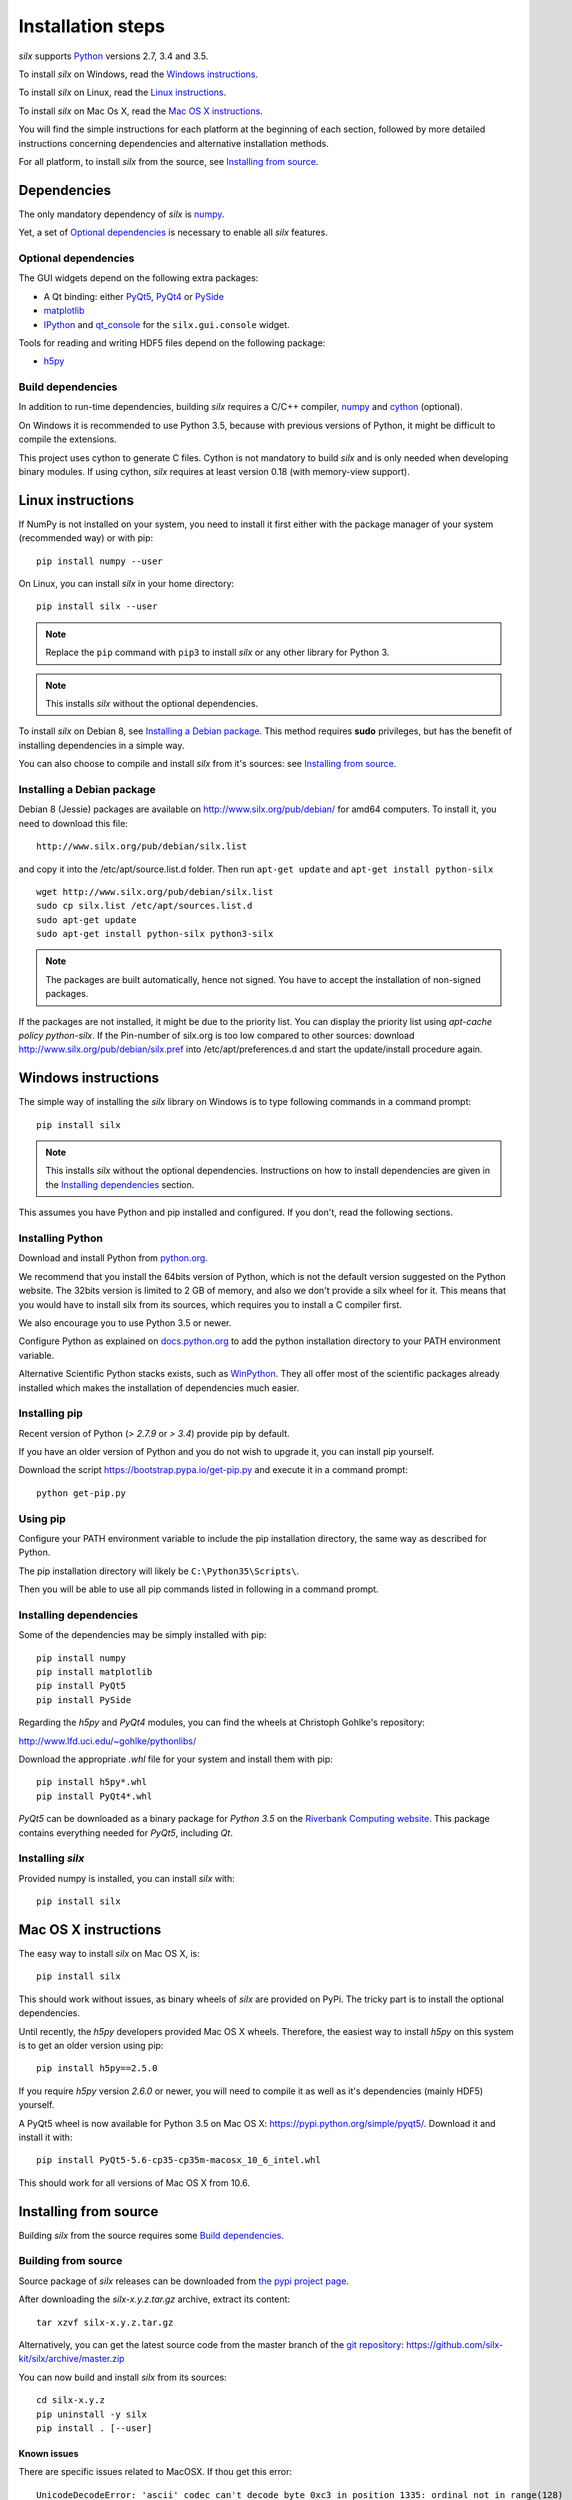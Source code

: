 
Installation steps
==================

*silx* supports `Python <https://www.python.org/>`_ versions 2.7, 3.4 and 3.5.

To install *silx* on Windows, read the `Windows instructions`_.

To install *silx* on Linux, read the `Linux instructions`_.

To install *silx* on Mac Os X, read the `Mac OS X instructions`_.

You will find the simple instructions for each platform at the beginning of each section, followed by more detailed instructions concerning dependencies and alternative installation methods.

For all platform, to install *silx* from the source, see `Installing from source`_.


Dependencies
------------

The only mandatory dependency of *silx* is `numpy <http://www.numpy.org/>`_.

Yet, a set of `Optional dependencies`_ is necessary to enable all *silx* features.

Optional dependencies
+++++++++++++++++++++

The GUI widgets depend on the following extra packages:

* A Qt binding: either `PyQt5, PyQt4 <https://riverbankcomputing.com/software/pyqt/intro>`_ or `PySide <https://pypi.python.org/pypi/PySide/>`_
* `matplotlib <http://matplotlib.org/>`_
* `IPython <https://ipython.org/>`_ and `qt_console <https://pypi.python.org/pypi/qtconsole>`_ for the ``silx.gui.console`` widget.

Tools for reading and writing HDF5 files depend on the following package:

* `h5py <http://docs.h5py.org/en/latest/build.html>`_

Build dependencies
++++++++++++++++++

In addition to run-time dependencies, building *silx* requires a C/C++ compiler, `numpy <http://www.numpy.org/>`_ and `cython <http://cython.org>`_ (optional).

On Windows it is recommended to use Python 3.5, because with previous versions of Python, it might be difficult to compile the extensions.

This project uses cython to generate C files.
Cython is not mandatory to build *silx* and is only needed when developing binary modules.
If using cython, *silx* requires at least version 0.18 (with memory-view support).


Linux instructions
------------------

If NumPy is not installed on your system, you need to install it first
either with the package manager of your system (recommended way) or with pip::

    pip install numpy --user

On Linux, you can install *silx* in your home directory::

    pip install silx --user

.. note::
    
    Replace the ``pip`` command with ``pip3`` to install *silx* or any other library for Python 3.

.. note::
    
    This installs *silx* without the optional dependencies. 
    
To install *silx* on Debian 8, see `Installing a Debian package`_.
This method requires **sudo** privileges, but has the benefit of installing dependencies in a simple way.

You can also choose to compile and install *silx* from it's sources: 
see `Installing from source`_.


Installing a Debian package
+++++++++++++++++++++++++++

Debian 8 (Jessie) packages are available on http://www.silx.org/pub/debian/ for amd64 computers.
To install it, you need to download this file::

    http://www.silx.org/pub/debian/silx.list

and copy it into the /etc/apt/source.list.d folder.
Then run ``apt-get update`` and ``apt-get install python-silx``

:: 

   wget http://www.silx.org/pub/debian/silx.list
   sudo cp silx.list /etc/apt/sources.list.d
   sudo apt-get update
   sudo apt-get install python-silx python3-silx

.. note::
    
    The packages are built automatically, hence not signed. 
    You have to accept the installation of non-signed packages.  

If the packages are not installed, it might be due to the priority list.
You can display the priority list using `apt-cache policy python-silx`.
If the Pin-number of silx.org is too low compared to other sources:
download http://www.silx.org/pub/debian/silx.pref into /etc/apt/preferences.d
and start the update/install procedure again.


Windows instructions
--------------------

The simple way of installing the *silx* library on Windows is to type following
commands in a command prompt::

    pip install silx
  
.. note::
    
    This installs *silx* without the optional dependencies.
    Instructions on how to install dependencies are given in the
    `Installing dependencies`_ section.
    
This assumes you have Python and pip installed and configured. If you don't,
read the following sections.


Installing Python
+++++++++++++++++

Download and install Python from `python.org <https://www.python.org/downloads/>`_. 

We recommend that you install the 64bits version of Python, which is not the default version suggested on the Python website. The 32bits version is limited to 2 GB of memory, and also we don't provide a silx wheel for it. This means that you would have to install silx from its sources, which requires you to install a C compiler first.

We also encourage you to use Python 3.5 or newer.

Configure Python as explained on `docs.python.org
<https://docs.python.org/3/using/windows.html#configuring-python>`_ to add
the python installation directory to your PATH environment variable.

Alternative Scientific Python stacks exists, such as `WinPython <http://winpython.github.io/>`_.
They all offer most of the scientific packages already installed which makes the installation of dependencies much easier.

Installing pip
++++++++++++++

Recent version of Python (`> 2.7.9` or `> 3.4`) provide pip by default.

If you have an older version of Python and you do not wish to upgrade it,
you can install pip yourself.

Download the script https://bootstrap.pypa.io/get-pip.py and execute it in a
command prompt::

    python get-pip.py  


Using pip
+++++++++

Configure your PATH environment variable to include the pip installation
directory, the same way as described for Python.

The pip installation directory will likely be ``C:\Python35\Scripts\``.

Then you will be able to use all pip commands listed in following in a command
prompt.


Installing dependencies
+++++++++++++++++++++++

Some of the dependencies may be simply installed with pip::

    pip install numpy
    pip install matplotlib
    pip install PyQt5
    pip install PySide

Regarding the `h5py` and `PyQt4` modules, you can find the wheels at
Christoph Gohlke's repository:

http://www.lfd.uci.edu/~gohlke/pythonlibs/

Download the appropriate `.whl` file for your system and install them with pip::

    pip install h5py*.whl
    pip install PyQt4*.whl
    
`PyQt5` can be downloaded as a binary package for `Python 3.5` on the
`Riverbank Computing website <https://www.riverbankcomputing.com/software/pyqt/download5>`_.
This package contains everything needed for `PyQt5`, including `Qt`.


Installing *silx*
+++++++++++++++++

Provided numpy is installed, you can install *silx* with::

    pip install silx


Mac OS X instructions
---------------------

The easy way to install *silx* on Mac OS X, is::

    pip install silx

This should work without issues, as binary wheels of *silx* are provided on
PyPi.
The tricky part is to install the optional dependencies.

Until recently, the `h5py` developers provided Mac OS X wheels.
Therefore, the easiest way to install `h5py` on this system is to get an older version using pip::

    pip install h5py==2.5.0
    
If you require `h5py` version `2.6.0` or newer, you will need to compile it as well as it's dependencies (mainly HDF5) yourself.

A PyQt5 wheel is now available for Python 3.5 on Mac OS X: https://pypi.python.org/simple/pyqt5/.
Download it and install it with::

    pip install PyQt5-5.6-cp35-cp35m-macosx_10_6_intel.whl

This should work for all versions of Mac OS X from 10.6.


Installing from source
----------------------

Building *silx* from the source requires some `Build dependencies`_.

Building from source
++++++++++++++++++++

Source package of *silx* releases can be downloaded from `the pypi project page <https://pypi.python.org/pypi/silx>`_.

After downloading the `silx-x.y.z.tar.gz` archive, extract its content::

    tar xzvf silx-x.y.z.tar.gz
    
Alternatively, you can get the latest source code from the master branch of the `git repository <https://github.com/silx-kit/silx>`_:  https://github.com/silx-kit/silx/archive/master.zip

You can now build and install *silx* from its sources::

    cd silx-x.y.z
    pip uninstall -y silx
    pip install . [--user]

Known issues
............

There are specific issues related to MacOSX. If thou get this error::

  UnicodeDecodeError: 'ascii' codec can't decode byte 0xc3 in position 1335: ordinal not in range(128)

This is related to the two environment variable LC_ALL and LANG not defined (or wrongly defined to UTF-8).
To set the environment variable, type on the command line::

  export LC_ALL=en_US.UTF-8
  export LANG=en_US.UTF-8

Advanced build options
++++++++++++++++++++++

In case you want more control over the build procedure, the build command is::

    python setup.py build

After this build, you will still need to install *silx* to be able to use it::

    python setup.py install [--user]

There are few advanced options to ``setup.py build``:

* ``--no-cython``: Prevent Cython (even if installed) to re-generate the C source code.
  Use the one provided by the development team.
* ``--no-openmp``: Recompiles the Cython code without OpenMP support (default for MacOSX).
* ``--openmp``: Recompiles the Cython code with OpenMP support (default for Windows and Linux).

To build the documentation (this requires `Sphinx <http://www.sphinx-doc.org/>`_), run::

    python setup.py build build_doc


Testing
+++++++

To run the tests of an installed version of *silx*, from the python interpreter, run:

>>> import silx.test
>>> silx.test.run_tests()
